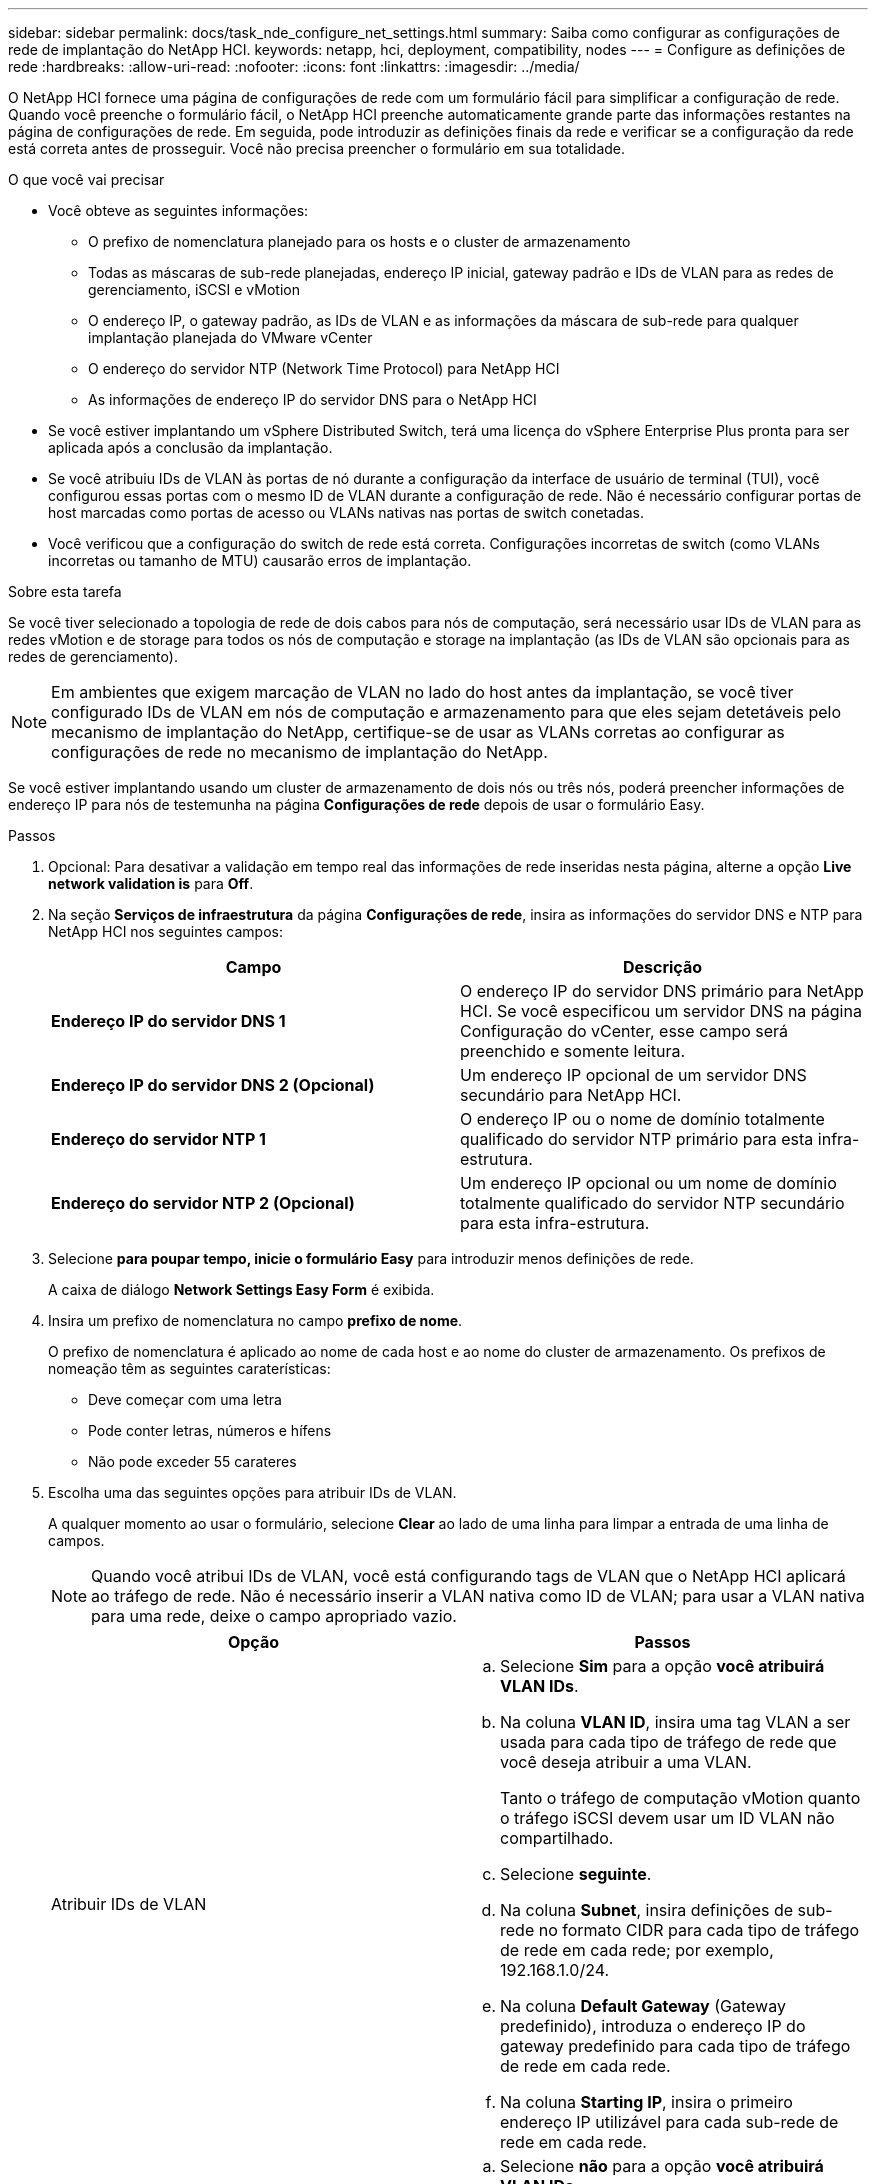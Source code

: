 ---
sidebar: sidebar 
permalink: docs/task_nde_configure_net_settings.html 
summary: Saiba como configurar as configurações de rede de implantação do NetApp HCI. 
keywords: netapp, hci, deployment, compatibility, nodes 
---
= Configure as definições de rede
:hardbreaks:
:allow-uri-read: 
:nofooter: 
:icons: font
:linkattrs: 
:imagesdir: ../media/


[role="lead"]
O NetApp HCI fornece uma página de configurações de rede com um formulário fácil para simplificar a configuração de rede. Quando você preenche o formulário fácil, o NetApp HCI preenche automaticamente grande parte das informações restantes na página de configurações de rede. Em seguida, pode introduzir as definições finais da rede e verificar se a configuração da rede está correta antes de prosseguir. Você não precisa preencher o formulário em sua totalidade.

.O que você vai precisar
* Você obteve as seguintes informações:
+
** O prefixo de nomenclatura planejado para os hosts e o cluster de armazenamento
** Todas as máscaras de sub-rede planejadas, endereço IP inicial, gateway padrão e IDs de VLAN para as redes de gerenciamento, iSCSI e vMotion
** O endereço IP, o gateway padrão, as IDs de VLAN e as informações da máscara de sub-rede para qualquer implantação planejada do VMware vCenter
** O endereço do servidor NTP (Network Time Protocol) para NetApp HCI
** As informações de endereço IP do servidor DNS para o NetApp HCI


* Se você estiver implantando um vSphere Distributed Switch, terá uma licença do vSphere Enterprise Plus pronta para ser aplicada após a conclusão da implantação.
* Se você atribuiu IDs de VLAN às portas de nó durante a configuração da interface de usuário de terminal (TUI), você configurou essas portas com o mesmo ID de VLAN durante a configuração de rede. Não é necessário configurar portas de host marcadas como portas de acesso ou VLANs nativas nas portas de switch conetadas.
* Você verificou que a configuração do switch de rede está correta. Configurações incorretas de switch (como VLANs incorretas ou tamanho de MTU) causarão erros de implantação.


.Sobre esta tarefa
Se você tiver selecionado a topologia de rede de dois cabos para nós de computação, será necessário usar IDs de VLAN para as redes vMotion e de storage para todos os nós de computação e storage na implantação (as IDs de VLAN são opcionais para as redes de gerenciamento).


NOTE: Em ambientes que exigem marcação de VLAN no lado do host antes da implantação, se você tiver configurado IDs de VLAN em nós de computação e armazenamento para que eles sejam detetáveis pelo mecanismo de implantação do NetApp, certifique-se de usar as VLANs corretas ao configurar as configurações de rede no mecanismo de implantação do NetApp.

Se você estiver implantando usando um cluster de armazenamento de dois nós ou três nós, poderá preencher informações de endereço IP para nós de testemunha na página *Configurações de rede* depois de usar o formulário Easy.

.Passos
. Opcional: Para desativar a validação em tempo real das informações de rede inseridas nesta página, alterne a opção *Live network validation is* para *Off*.
. Na seção *Serviços de infraestrutura* da página *Configurações de rede*, insira as informações do servidor DNS e NTP para NetApp HCI nos seguintes campos:
+
|===
| Campo | Descrição 


| *Endereço IP do servidor DNS 1* | O endereço IP do servidor DNS primário para NetApp HCI. Se você especificou um servidor DNS na página Configuração do vCenter, esse campo será preenchido e somente leitura. 


| *Endereço IP do servidor DNS 2 (Opcional)* | Um endereço IP opcional de um servidor DNS secundário para NetApp HCI. 


| *Endereço do servidor NTP 1* | O endereço IP ou o nome de domínio totalmente qualificado do servidor NTP primário para esta infra-estrutura. 


| *Endereço do servidor NTP 2 (Opcional)* | Um endereço IP opcional ou um nome de domínio totalmente qualificado do servidor NTP secundário para esta infra-estrutura. 
|===
. Selecione *para poupar tempo, inicie o formulário Easy* para introduzir menos definições de rede.
+
A caixa de diálogo *Network Settings Easy Form* é exibida.

. Insira um prefixo de nomenclatura no campo *prefixo de nome*.
+
O prefixo de nomenclatura é aplicado ao nome de cada host e ao nome do cluster de armazenamento. Os prefixos de nomeação têm as seguintes caraterísticas:

+
** Deve começar com uma letra
** Pode conter letras, números e hífens
** Não pode exceder 55 carateres


. Escolha uma das seguintes opções para atribuir IDs de VLAN.
+
A qualquer momento ao usar o formulário, selecione *Clear* ao lado de uma linha para limpar a entrada de uma linha de campos.

+

NOTE: Quando você atribui IDs de VLAN, você está configurando tags de VLAN que o NetApp HCI aplicará ao tráfego de rede. Não é necessário inserir a VLAN nativa como ID de VLAN; para usar a VLAN nativa para uma rede, deixe o campo apropriado vazio.

+
|===
| Opção | Passos 


| Atribuir IDs de VLAN  a| 
.. Selecione *Sim* para a opção *você atribuirá VLAN IDs*.
.. Na coluna *VLAN ID*, insira uma tag VLAN a ser usada para cada tipo de tráfego de rede que você deseja atribuir a uma VLAN.
+
Tanto o tráfego de computação vMotion quanto o tráfego iSCSI devem usar um ID VLAN não compartilhado.

.. Selecione *seguinte*.
.. Na coluna *Subnet*, insira definições de sub-rede no formato CIDR para cada tipo de tráfego de rede em cada rede; por exemplo, 192.168.1.0/24.
.. Na coluna *Default Gateway* (Gateway predefinido), introduza o endereço IP do gateway predefinido para cada tipo de tráfego de rede em cada rede.
.. Na coluna *Starting IP*, insira o primeiro endereço IP utilizável para cada sub-rede de rede em cada rede.




| Não atribua IDs de VLAN  a| 
.. Selecione *não* para a opção *você atribuirá VLAN IDs*.
.. Na coluna *Subnet*, insira definições de sub-rede no formato CIDR para cada tipo de tráfego de rede em cada rede; por exemplo, 192.168.1.0/24.
.. Na coluna *Default Gateway* (Gateway predefinido), introduza o endereço IP do gateway predefinido para cada tipo de tráfego de rede em cada rede.
.. Na coluna *Starting IP*, insira o primeiro endereço IP utilizável para cada tipo de tráfego de rede em cada rede.


|===
. Selecione *Apply to Network Settings* (aplicar às definições de rede).
. Selecione *Sim* para confirmar.
+
Isso preenche a página *Configurações de rede* com as configurações inseridas no formulário fácil. O NetApp HCI valida os endereços IP inseridos. Pode desativar esta validação com o botão Desativar validação de rede em tempo real.

. Verifique se os dados preenchidos automaticamente estão corretos.
. Selecione *continuar*.




== Encontre mais informações

* https://docs.netapp.com/us-en/vcp/index.html["Plug-in do NetApp Element para vCenter Server"^]
* https://www.netapp.com/us/documentation/hci.aspx["Página de recursos do NetApp HCI"^]
* http://docs.netapp.com/sfe-122/index.jsp["Centro de Documentação de Software SolidFire e Element"^]

